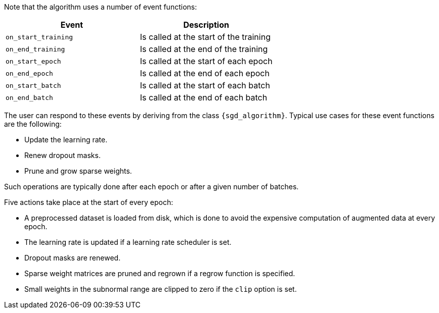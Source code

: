 // tag::event-functions[]
Note that the algorithm uses a number of event functions:
|===
|Event |Description

|`on_start_training`
|Is called at the start of the training

|`on_end_training`
|Is called at the end of the training

|`on_start_epoch`
|Is called at the start of each epoch

|`on_end_epoch`
|Is called at the end of each epoch

|`on_start_batch`
|Is called at the start of each batch

|`on_end_batch`
|Is called at the end of each batch
|===
The user can respond to these events by deriving from the class `{sgd_algorithm}`. Typical use cases for these event functions are the following:

- Update the learning rate.
- Renew dropout masks.
- Prune and grow sparse weights.

Such operations are typically done after each epoch or after a given number of batches.
// end::event-functions[]

// tag::event-actions[]
Five actions take place at the start of every epoch:

- A preprocessed dataset is loaded from disk, which is done to avoid the expensive computation of augmented data at every epoch.
- The learning rate is updated if a learning rate scheduler is set.
- Dropout masks are renewed.
- Sparse weight matrices are pruned and regrown if a regrow function is specified.
- Small weights in the subnormal range are clipped to zero if the `clip` option is set.
// end::event-actions[]
